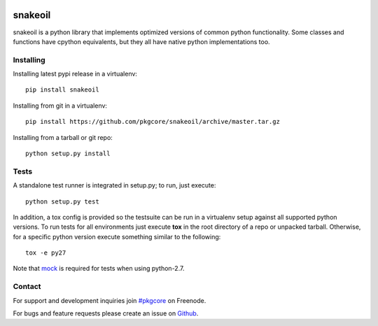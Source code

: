 |pypi| |test| |coverage| |docs|

========
snakeoil
========

snakeoil is a python library that implements optimized versions of common
python functionality. Some classes and functions have cpython equivalents,
but they all have native python implementations too.

Installing
==========

Installing latest pypi release in a virtualenv::

    pip install snakeoil

Installing from git in a virtualenv::

    pip install https://github.com/pkgcore/snakeoil/archive/master.tar.gz

Installing from a tarball or git repo::

    python setup.py install

Tests
=====

A standalone test runner is integrated in setup.py; to run, just execute::

    python setup.py test

In addition, a tox config is provided so the testsuite can be run in a
virtualenv setup against all supported python versions. To run tests for all
environments just execute **tox** in the root directory of a repo or unpacked
tarball. Otherwise, for a specific python version execute something similar to
the following::

    tox -e py27

Note that mock_ is required for tests when using python-2.7.

Contact
=======

For support and development inquiries join `#pkgcore`_ on Freenode.

For bugs and feature requests please create an issue on Github_.


.. _#pkgcore: https://webchat.freenode.net?channels=%23pkgcore&uio=d4
.. _Github: https://github.com/pkgcore/snakeoil/issues
.. _mock: https://pypi.python.org/pypi/mock

.. |pypi| image:: https://img.shields.io/pypi/v/snakeoil.svg
    :target: https://pypi.python.org/pypi/snakeoil
.. |test| image:: https://travis-ci.org/pkgcore/snakeoil.svg?branch=master
    :target: https://travis-ci.org/pkgcore/snakeoil
.. |coverage| image:: https://codecov.io/gh/pkgcore/snakeoil/branch/master/graph/badge.svg
    :target: https://codecov.io/gh/pkgcore/snakeoil
.. |docs| image:: https://readthedocs.org/projects/snakeoil/badge/?version=latest
    :target: http://snakeoil.readthedocs.org/
    :alt: Documentation Status

